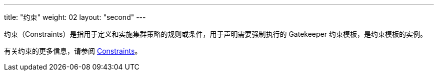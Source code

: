 ---
title: "约束"
weight: 02
layout: "second"
---

约束（Constraints）是指用于定义和实施集群策略的规则或条件，用于声明需要强制执行的 Gatekeeper 约束模板，是约束模板的实例。

有关约束的更多信息，请参阅 link:https://open-policy-agent.github.io/gatekeeper/website/docs/howto/#constraints[Constraints]。
